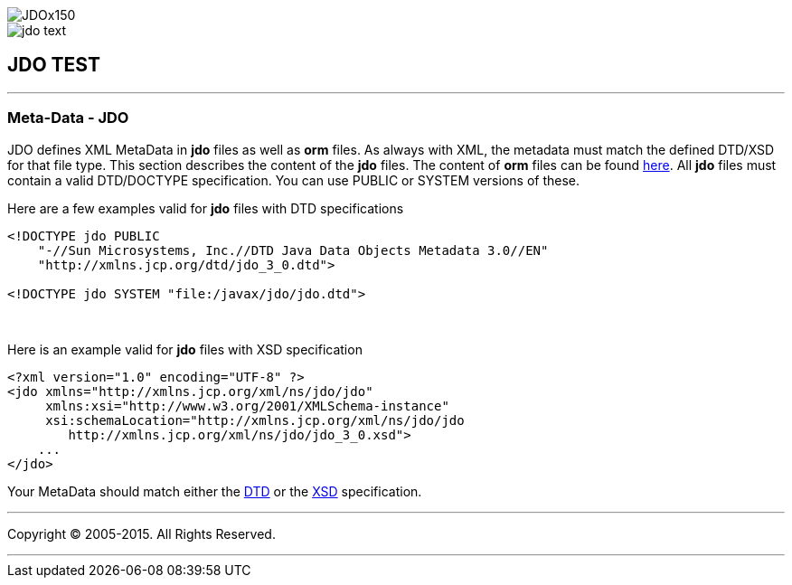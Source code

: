 [[index]]
image::images/JDOx150.png[align="center"]
image::images/jdo_text.png[align="center"]
== JDO TEST

'''''

:_basedir: 
:_imagesdir: images/
:notoc:
:titlepage:
:grid: cols

=== Meta-Data - JDOanchor:Meta-Data_-_JDO[]

JDO defines XML MetaData in *jdo* files as well as *orm* files. As
always with XML, the metadata must match the defined DTD/XSD for that
file type. This section describes the content of the *jdo* files. The
content of *orm* files can be found link:orm_dtd.adoc[here]. All *jdo*
files must contain a valid DTD/DOCTYPE specification. You can use PUBLIC
or SYSTEM versions of these.

Here are a few examples valid for *jdo* files with DTD specifications

....
<!DOCTYPE jdo PUBLIC
    "-//Sun Microsystems, Inc.//DTD Java Data Objects Metadata 3.0//EN"
    "http://xmlns.jcp.org/dtd/jdo_3_0.dtd">

<!DOCTYPE jdo SYSTEM "file:/javax/jdo/jdo.dtd">
....

{empty} +


Here is an example valid for *jdo* files with XSD specification

....
<?xml version="1.0" encoding="UTF-8" ?>
<jdo xmlns="http://xmlns.jcp.org/xml/ns/jdo/jdo"
     xmlns:xsi="http://www.w3.org/2001/XMLSchema-instance"
     xsi:schemaLocation="http://xmlns.jcp.org/xml/ns/jdo/jdo
        http://xmlns.jcp.org/xml/ns/jdo/jdo_3_0.xsd">
    ...
</jdo>
....

Your MetaData should match either the
http://xmlns.jcp.org/dtd/jdo_3_0.dtd[DTD] or the
http://xmlns.jcp.org/xml/ns/jdo/jdo_3_0.xsd[XSD] specification.

'''''

[[footer]]
Copyright © 2005-2015. All Rights Reserved.

'''''
